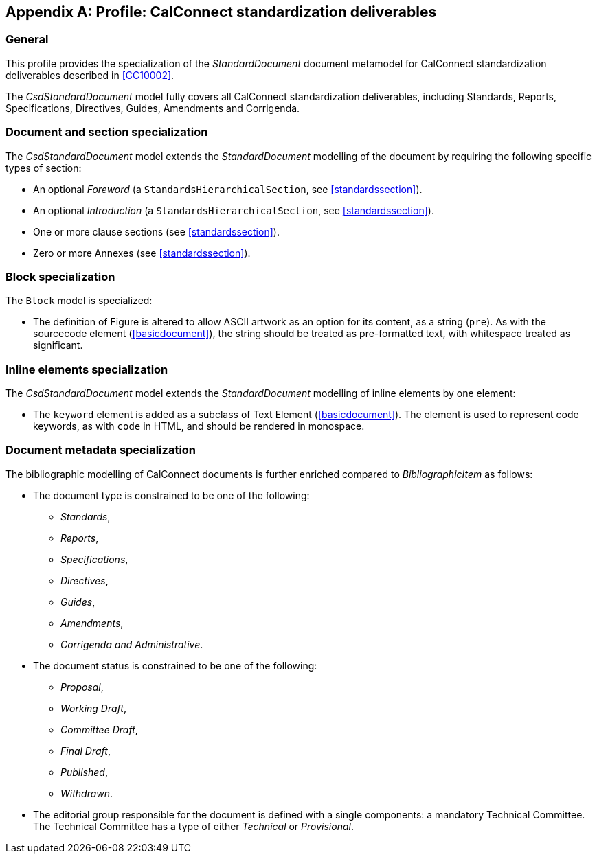 
[[csdprofile]]
[appendix,obligation="informative"]
== Profile: CalConnect standardization deliverables

=== General

This profile provides the specialization of the
_StandardDocument_ document metamodel for CalConnect standardization deliverables
described in <<CC10002>>.

The _CsdStandardDocument_ model fully covers all CalConnect
standardization deliverables, including Standards,
Reports, Specifications, Directives, Guides, Amendments and Corrigenda.


=== Document and section specialization

The _CsdStandardDocument_ model extends the _StandardDocument_
modelling of the document by requiring the following specific types
of section:

* An optional _Foreword_ (a `StandardsHierarchicalSection`, see <<standardssection>>).

* An optional _Introduction_ (a `StandardsHierarchicalSection`, see <<standardssection>>).

* One or more clause sections (see <<standardssection>>).

* Zero or more Annexes (see <<standardssection>>).


[[csdblock]]
=== Block specialization

The `Block` model is specialized:

* The definition of Figure is altered to allow ASCII artwork as an
option for its content, as a string (`pre`). As with the sourcecode element
(<<basicdocument>>), the string should be treated as pre-formatted
text, with whitespace treated as significant.


=== Inline elements specialization

The _CsdStandardDocument_ model extends the _StandardDocument_
modelling of inline elements by one element:

* The `keyword` element is added as a subclass of Text Element
(<<basicdocument>>). The element is used to represent code keywords,
as with `code` in HTML, and should be rendered in monospace.


=== Document metadata specialization

////
The provisions which apply to ISO bibliographic entries (<<isobib>>)
also apply here.
////

The bibliographic modelling of CalConnect documents is further enriched compared
to _BibliographicItem_ as follows:

* The document type is constrained to be one of the following:
** _Standards_,
** _Reports_,
** _Specifications_,
** _Directives_,
** _Guides_,
** _Amendments_,
** _Corrigenda and Administrative_.

* The document status is constrained to be one of the following:
** _Proposal_,
** _Working Draft_,
** _Committee Draft_,
** _Final Draft_,
** _Published_,
** _Withdrawn_.

* The editorial group responsible for the document is defined with
a single components: a mandatory Technical Committee. The Technical
Committee has a type of either _Technical_ or _Provisional_.

//[xdatamodel_diagram,./models/views/CcStandardDocument.yml]

[lutaml_uml_attributes_table,models/metanorma-model-cc/views/CcMetadata.lutaml,CcBibliographicItem]

[lutaml_uml_attributes_table,models/metanorma-model-cc/views/CcMetadata.lutaml,CcTechnicalCommittee]

[lutaml_uml_attributes_table,models/metanorma-model-cc/views/CcMetadata.lutaml,CcDocumentStatus]

[lutaml_uml_attributes_table,models/metanorma-model-cc/views/CcMetadata.lutaml,CcStatusType]

[lutaml_uml_attributes_table,models/metanorma-model-cc/views/CcMetadata.lutaml,CcDocumentType]

[lutaml_uml_attributes_table,models/metanorma-model-cc/views/CcMetadata.lutaml,CcTechnicalCommitteeType]

